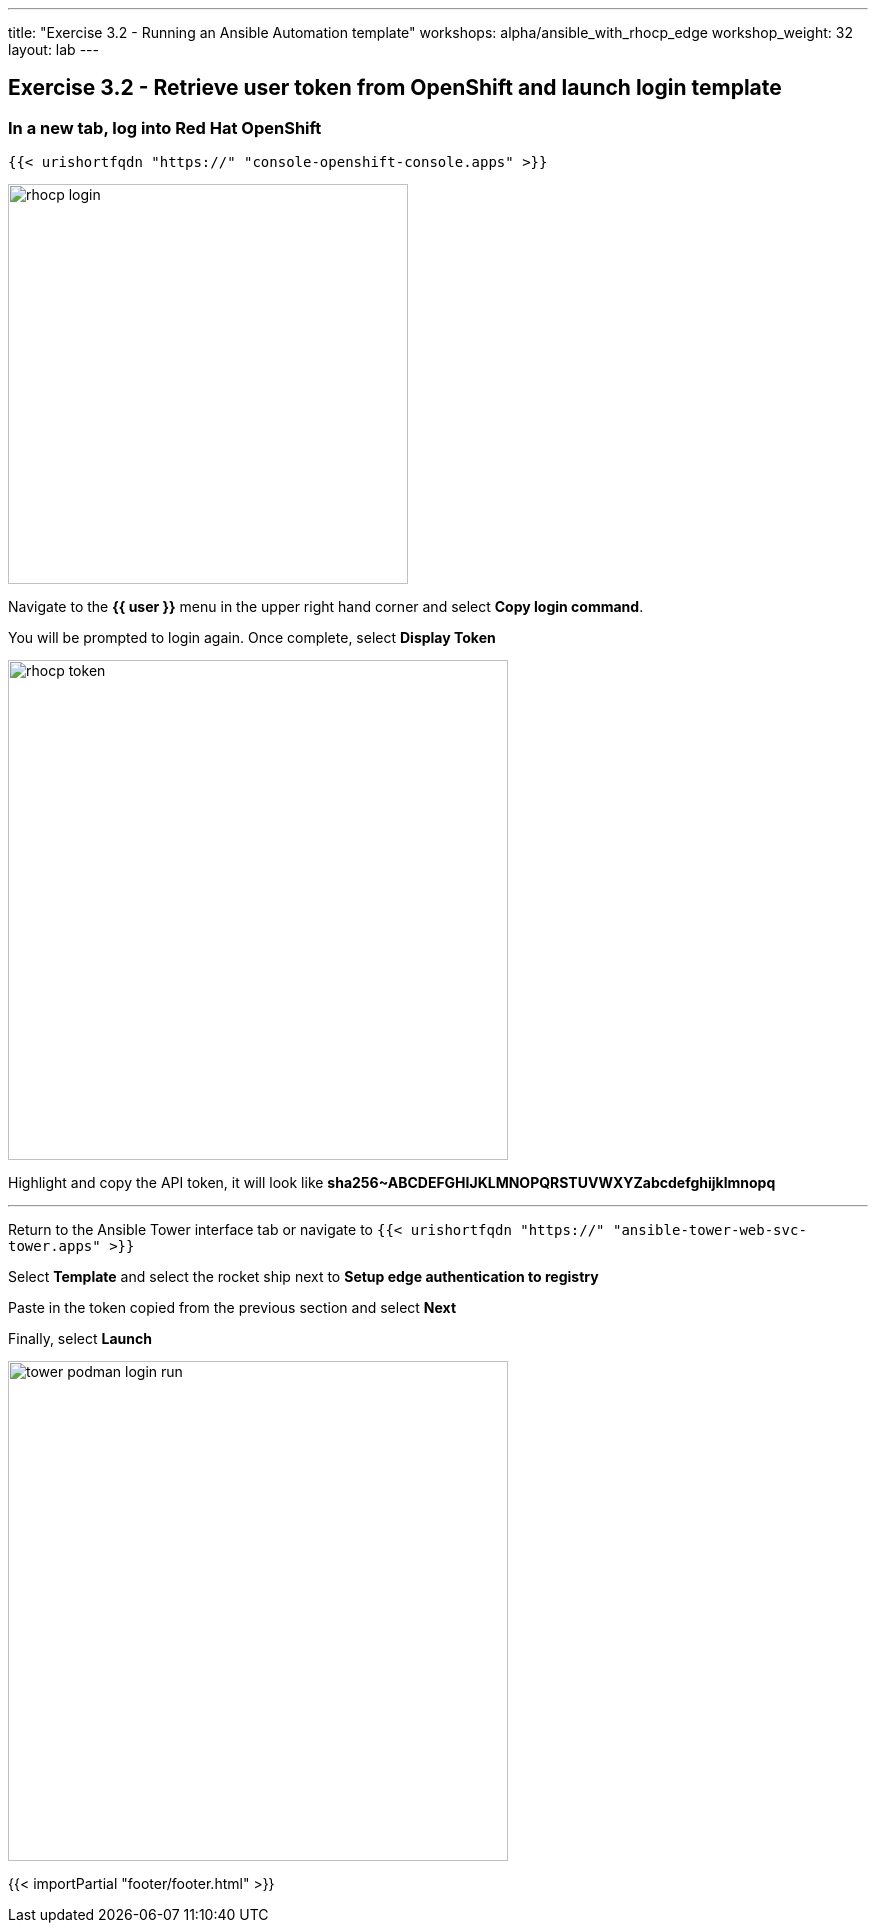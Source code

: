 ---
title: "Exercise 3.2 - Running an Ansible Automation template"
workshops: alpha/ansible_with_rhocp_edge
workshop_weight: 32
layout: lab
---

:icons: font
:imagesdir: /workshops/alpha/ansible_with_rhocp_edge/images
:package_url: https://docs.ansible.com/ansible/latest/modules/package_module.html
:service_url: https://docs.ansible.com/ansible/latest/modules/service_module.html
:gather_facts_url: http://docs.ansible.com/ansible/latest/playbooks_variables.html#turning-off-facts

== Exercise 3.2 - Retrieve user token from OpenShift and launch login template

=== In a new tab, log into Red Hat OpenShift

``
{{< urishortfqdn "https://" "console-openshift-console.apps" >}}
``

image::rhocp_login.png[caption="", title='', 400]

Navigate to the *{{ user }}* menu in the upper right hand corner and select *Copy login command*.  

You will be prompted to login again.  Once complete, select *Display Token*

image::rhocp_token.gif[caption="", title='', 500]

Highlight and copy the API token, it will look like *sha256~ABCDEFGHIJKLMNOPQRSTUVWXYZabcdefghijklmnopq*

---

Return to the Ansible Tower interface tab or navigate to
``
{{< urishortfqdn "https://" "ansible-tower-web-svc-tower.apps" >}}
``

Select *Template* and select the rocket ship next to *Setup edge authentication to registry*

Paste in the token copied from the previous section and select *Next*

Finally, select *Launch*

image::tower_podman_login_run.gif[caption="", title='', 500]

{{< importPartial "footer/footer.html" >}}
